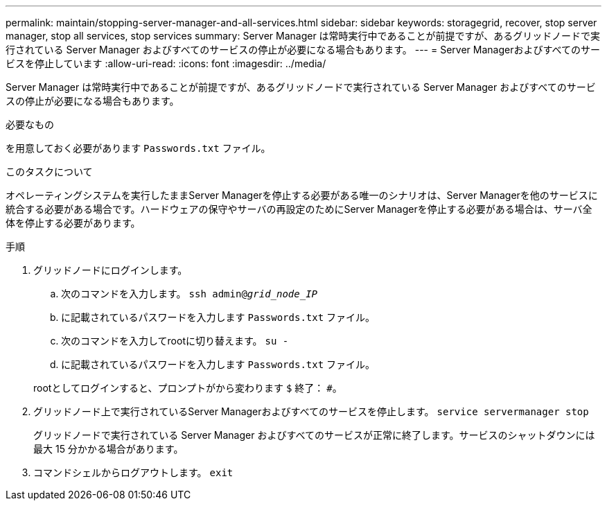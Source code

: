 ---
permalink: maintain/stopping-server-manager-and-all-services.html 
sidebar: sidebar 
keywords: storagegrid, recover, stop server manager, stop all services, stop services 
summary: Server Manager は常時実行中であることが前提ですが、あるグリッドノードで実行されている Server Manager およびすべてのサービスの停止が必要になる場合もあります。 
---
= Server Managerおよびすべてのサービスを停止しています
:allow-uri-read: 
:icons: font
:imagesdir: ../media/


[role="lead"]
Server Manager は常時実行中であることが前提ですが、あるグリッドノードで実行されている Server Manager およびすべてのサービスの停止が必要になる場合もあります。

.必要なもの
を用意しておく必要があります `Passwords.txt` ファイル。

.このタスクについて
オペレーティングシステムを実行したままServer Managerを停止する必要がある唯一のシナリオは、Server Managerを他のサービスに統合する必要がある場合です。ハードウェアの保守やサーバの再設定のためにServer Managerを停止する必要がある場合は、サーバ全体を停止する必要があります。

.手順
. グリッドノードにログインします。
+
.. 次のコマンドを入力します。 `ssh admin@_grid_node_IP_`
.. に記載されているパスワードを入力します `Passwords.txt` ファイル。
.. 次のコマンドを入力してrootに切り替えます。 `su -`
.. に記載されているパスワードを入力します `Passwords.txt` ファイル。


+
rootとしてログインすると、プロンプトがから変わります `$` 終了： `#`。

. グリッドノード上で実行されているServer Managerおよびすべてのサービスを停止します。 `service servermanager stop`
+
グリッドノードで実行されている Server Manager およびすべてのサービスが正常に終了します。サービスのシャットダウンには最大 15 分かかる場合があります。

. コマンドシェルからログアウトします。 `exit`

